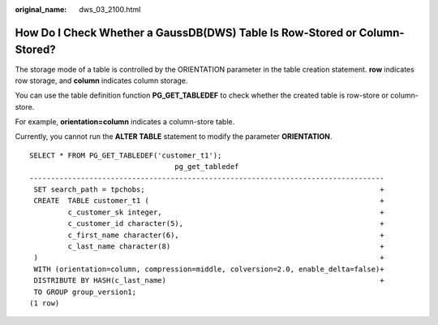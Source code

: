 :original_name: dws_03_2100.html

.. _dws_03_2100:

How Do I Check Whether a GaussDB(DWS) Table Is Row-Stored or Column-Stored?
===========================================================================

The storage mode of a table is controlled by the ORIENTATION parameter in the table creation statement. **row** indicates row storage, and **column** indicates column storage.

You can use the table definition function **PG_GET_TABLEDEF** to check whether the created table is row-store or column-store.

For example, **orientation=column** indicates a column-store table.

Currently, you cannot run the **ALTER TABLE** statement to modify the parameter **ORIENTATION**.

::

   SELECT * FROM PG_GET_TABLEDEF('customer_t1');
                                     pg_get_tabledef
   -----------------------------------------------------------------------------------
    SET search_path = tpchobs;                                                       +
    CREATE  TABLE customer_t1 (                                                      +
            c_customer_sk integer,                                                   +
            c_customer_id character(5),                                              +
            c_first_name character(6),                                               +
            c_last_name character(8)                                                 +
    )                                                                                +
    WITH (orientation=column, compression=middle, colversion=2.0, enable_delta=false)+
    DISTRIBUTE BY HASH(c_last_name)                                                  +
    TO GROUP group_version1;
   (1 row)
